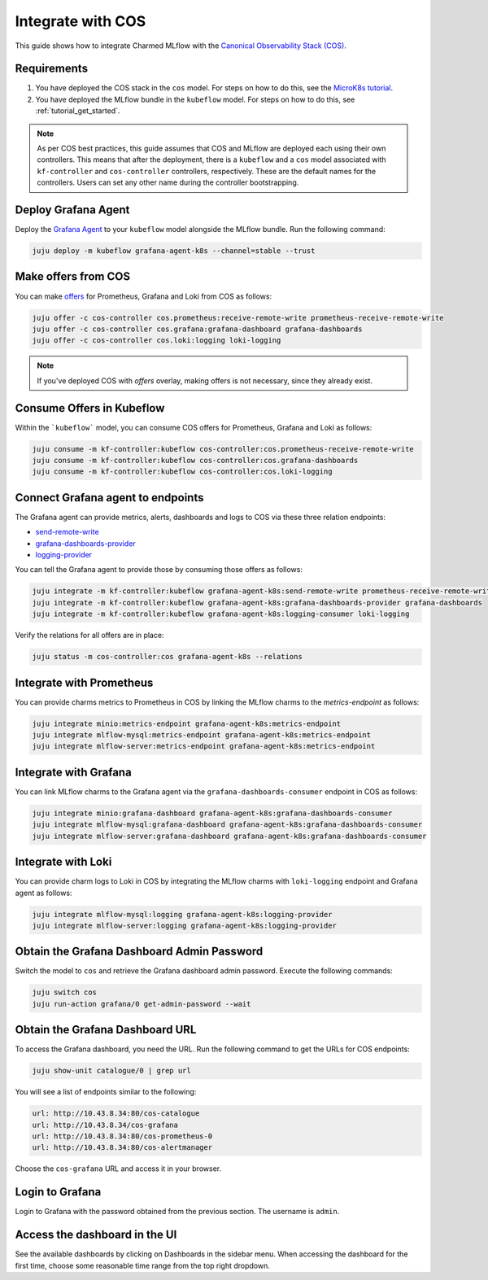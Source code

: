Integrate with COS
===================

This guide shows how to integrate Charmed MLflow with the `Canonical Observability Stack (COS) <https://charmhub.io/topics/canonical-observability-stack>`_.

Requirements
-------------

#. You have deployed the COS stack in the ``cos`` model. For steps on how to do this, see the `MicroK8s tutorial <https://charmhub.io/topics/canonical-observability-stack/tutorials/install-microk8s>`_.
#. You have deployed the MLflow bundle in the ``kubeflow`` model. For steps on how to do this, see :ref:`tutorial_get_started`.

.. note::
    As per COS best practices, this guide assumes that COS and MLflow are deployed each using their own controllers. 
    This means that after the deployment, there is a ``kubeflow`` and a ``cos`` model associated with ``kf-controller`` and ``cos-controller`` controllers, respectively. 
    These are the default names for the controllers. Users can set any other name during the controller bootstrapping.

Deploy Grafana Agent
--------------------

Deploy the `Grafana Agent <https://charmhub.io/grafana-agent-k8s>`_ to your ``kubeflow`` model alongside the MLflow bundle. Run the following command:

.. code-block:: bash

    juju deploy -m kubeflow grafana-agent-k8s --channel=stable --trust

Make offers from COS
--------------------

You can make `offers <https://documentation.ubuntu.com/juju/3.6/reference/offer/>`_ for Prometheus, Grafana and Loki from COS as follows:

.. code-block:: bash

    juju offer -c cos-controller cos.prometheus:receive-remote-write prometheus-receive-remote-write
    juju offer -c cos-controller cos.grafana:grafana-dashboard grafana-dashboards
    juju offer -c cos-controller cos.loki:logging loki-logging

.. note:: If you've deployed COS with `offers` overlay, making offers is not necessary, since they already exist.

Consume Offers in Kubeflow
--------------------------

Within the ```kubeflow``` model, you can consume COS offers for Prometheus, Grafana and Loki as follows:

.. code-block:: bash

    juju consume -m kf-controller:kubeflow cos-controller:cos.prometheus-receive-remote-write
    juju consume -m kf-controller:kubeflow cos-controller:cos.grafana-dashboards
    juju consume -m kf-controller:kubeflow cos-controller:cos.loki-logging

Connect Grafana agent to endpoints
----------------------------------

The Grafana agent can provide metrics, alerts, dashboards and logs to COS via these three relation endpoints:

* `send-remote-write <https://charmhub.io/grafana-agent-k8s/integrations#send-remote-write>`_
* `grafana-dashboards-provider <https://charmhub.io/grafana-agent-k8s/integrations#grafana-dashboards-provider>`_
* `logging-provider <https://charmhub.io/grafana-agent-k8s/integrations#logging-provider>`_

You can tell the Grafana agent to provide those by consuming those offers as follows:

.. code-block:: bash

    juju integrate -m kf-controller:kubeflow grafana-agent-k8s:send-remote-write prometheus-receive-remote-write
    juju integrate -m kf-controller:kubeflow grafana-agent-k8s:grafana-dashboards-provider grafana-dashboards
    juju integrate -m kf-controller:kubeflow grafana-agent-k8s:logging-consumer loki-logging

Verify the relations for all offers are in place:

.. code-block:: bash

    juju status -m cos-controller:cos grafana-agent-k8s --relations

Integrate with Prometheus
-------------------------

You can provide charms metrics to Prometheus in COS by linking the MLflow charms to the `metrics-endpoint` as follows:

.. code-block:: bash

    juju integrate minio:metrics-endpoint grafana-agent-k8s:metrics-endpoint
    juju integrate mlflow-mysql:metrics-endpoint grafana-agent-k8s:metrics-endpoint
    juju integrate mlflow-server:metrics-endpoint grafana-agent-k8s:metrics-endpoint

Integrate with Grafana
------------------------
You can link MLflow charms to the Grafana agent via the ``grafana-dashboards-consumer`` endpoint in COS as follows:

.. code-block:: bash

    juju integrate minio:grafana-dashboard grafana-agent-k8s:grafana-dashboards-consumer
    juju integrate mlflow-mysql:grafana-dashboard grafana-agent-k8s:grafana-dashboards-consumer
    juju integrate mlflow-server:grafana-dashboard grafana-agent-k8s:grafana-dashboards-consumer

Integrate with Loki
-------------------
You can provide charm logs to Loki in COS by integrating the MLflow charms with ``loki-logging`` endpoint and Grafana agent as follows:

.. code-block:: bash

    juju integrate mlflow-mysql:logging grafana-agent-k8s:logging-provider
    juju integrate mlflow-server:logging grafana-agent-k8s:logging-provider

Obtain the Grafana Dashboard Admin Password
-------------------------------------------

Switch the model to ``cos`` and retrieve the Grafana dashboard admin password. Execute the following commands:

.. code-block:: bash

    juju switch cos
    juju run-action grafana/0 get-admin-password --wait

Obtain the Grafana Dashboard URL
--------------------------------

To access the Grafana dashboard, you need the URL. Run the following command to get the URLs for COS endpoints:

.. code-block:: bash

    juju show-unit catalogue/0 | grep url

You will see a list of endpoints similar to the following:

.. code-block:: bash

    url: http://10.43.8.34:80/cos-catalogue
    url: http://10.43.8.34/cos-grafana
    url: http://10.43.8.34:80/cos-prometheus-0
    url: http://10.43.8.34:80/cos-alertmanager

Choose the ``cos-grafana`` URL and access it in your browser.

Login to Grafana
----------------

Login to Grafana with the password obtained from the previous section. The username is ``admin``.

Access the dashboard in the UI
------------------------------

See the available dashboards by clicking on Dashboards in the sidebar menu. When accessing the dashboard for the first time, choose some reasonable time range from the top right dropdown.

